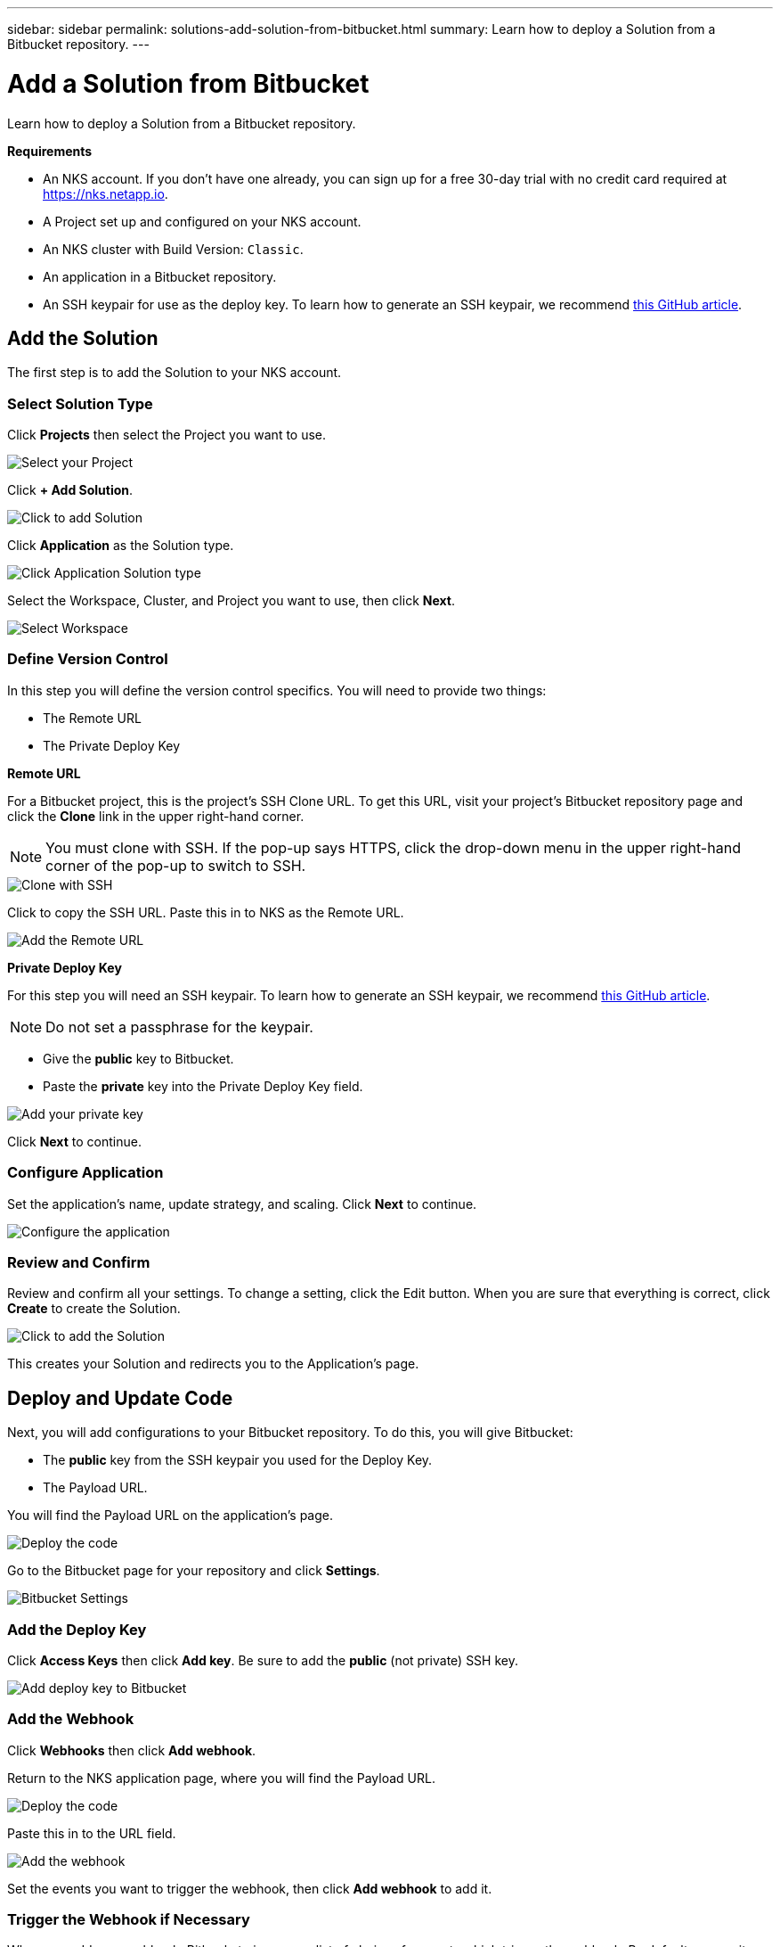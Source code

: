 ---
sidebar: sidebar
permalink: solutions-add-solution-from-bitbucket.html
summary: Learn how to deploy a Solution from a Bitbucket repository.
---

= Add a Solution from Bitbucket
:imagesdir: assets/documentation/solutions/

Learn how to deploy a Solution from a Bitbucket repository.

**Requirements**

* An NKS account. If you don't have one already, you can sign up for a free 30-day trial with no credit card required at https://nks.netapp.io.
* A Project set up and configured on your NKS account.
* An NKS cluster with Build Version: `Classic`.
* An application in a Bitbucket repository.
* An SSH keypair for use as the deploy key. To learn how to generate an SSH keypair, we recommend https://help.github.com/en/github/authenticating-to-github/generating-a-new-ssh-key-and-adding-it-to-the-ssh-agent#generating-a-new-ssh-key[this GitHub article].

== Add the Solution

The first step is to add the Solution to your NKS account.

=== Select Solution Type

Click **Projects** then select the Project you want to use.

image::solutions-add-bitbucket-solution-select-project.png[Select your Project]

Click **+ Add Solution**.

image::solutions-add-bitbucket-solution-add-solution.png[Click to add Solution]

Click **Application** as the Solution type.

image::solutions-add-bitbucket-solution-click-application.png[Click Application Solution type]

Select the Workspace, Cluster, and Project you want to use, then click **Next**.

image::solutions-add-bitbucket-solution-select-cluster.png[Select Workspace, Cluster, and Project]

=== Define Version Control

In this step you will define the version control specifics. You will need to provide two things:

* The Remote URL
* The Private Deploy Key

**Remote URL**

For a Bitbucket project, this is the project's SSH Clone URL. To get this URL, visit your project's Bitbucket repository page and click the **Clone** link in the upper right-hand corner.

NOTE: You must clone with SSH. If the pop-up says HTTPS, click the drop-down menu in the upper right-hand corner of the pop-up to switch to SSH.

image::solutions-add-bitbucket-solution-clone-with-ssh.png[Clone with SSH]

Click to copy the SSH URL. Paste this in to NKS as the Remote URL.

image::solutions-add-bitbucket-solution-add-remote-url.png[Add the Remote URL]

**Private Deploy Key**

For this step you will need an SSH keypair. To learn how to generate an SSH keypair, we recommend https://help.github.com/en/github/authenticating-to-github/generating-a-new-ssh-key-and-adding-it-to-the-ssh-agent#generating-a-new-ssh-key[this GitHub article].

NOTE: Do not set a passphrase for the keypair.

* Give the **public** key to Bitbucket.
* Paste the **private** key into the Private Deploy Key field.

image::solutions-add-bitbucket-solution-add-private-key.png[Add your private key]

Click **Next** to continue.

=== Configure Application

Set the application's name, update strategy, and scaling. Click **Next** to continue.

image::solutions-add-bitbucket-solution-configure-application.png[Configure the application]

=== Review and Confirm

Review and confirm all your settings. To change a setting, click the Edit button. When you are sure that everything is correct, click **Create** to create the Solution.

image::solutions-add-bitbucket-solution-create-solution.png[Click to add the Solution]

This creates your Solution and redirects you to the Application's page.

== Deploy and Update Code

Next, you will add configurations to your Bitbucket repository. To do this, you will give Bitbucket:

* The **public** key from the SSH keypair you used for the Deploy Key.
* The Payload URL.

You will find the Payload URL on the application's page.

image::solutions-add-bitbucket-solution-deploy-code.png[Deploy the code]

Go to the Bitbucket page for your repository and click **Settings**.

image::solutions-add-bitbucket-solution-bitbucket-settings.png[Bitbucket Settings]

=== Add the Deploy Key

Click **Access Keys** then click **Add key**. Be sure to add the **public** (not private) SSH key.

image::solutions-add-bitbucket-solution-add-deploy-key.png[Add deploy key to Bitbucket]

=== Add the Webhook

Click **Webhooks** then click **Add webhook**.

Return to the NKS application page, where you will find the Payload URL.

image::solutions-add-bitbucket-solution-deploy-code.png[Deploy the code]

Paste this in to the URL field.

image::solutions-add-bitbucket-solution-add-webhook.png[Add the webhook]

Set the events you want to trigger the webhook, then click **Add webhook** to add it.

=== Trigger the Webhook if Necessary

When you add your webhook, Bitbucket gives you a list of choices for events which trigger the webhook. By default, a repository push is the webhook trigger. If this is the case for your webhook, you will need to do a `git push` to trigger the webhook.

== Check Your Application

At this point everything is configured, although it make take a few minutes for the deployment to complete. You can monitor the process on the Solution's **Metrics** tab.

When the deployment is ready, you can view your application by visiting the ingress URL which NKS automatically created for your application.

image::solutions-add-bitbucket-solution-ingress-url.png[Get your ingress URL]
